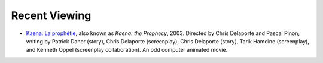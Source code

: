 .. title: Recent Viewing
.. slug: 2005-04-17
.. date: 2005-04-17 00:00:00 UTC-05:00
.. tags: old blog,recent viewing
.. category: oldblog
.. link: 
.. description: 
.. type: text


Recent Viewing
--------------

+ `Kaena: La prophétie <http://us.imdb.com/title/tt0297753/>`__,
  also known as *Kaena: the Prophecy*, 2003. Directed by Chris Delaporte
  and Pascal Pinon; writing by Patrick Daher (story), Chris Delaporte
  (screenplay), Chris Delaporte (story), Tarik Hamdine (screenplay), and
  Kenneth Oppel (screenplay collaboration).  An odd computer animated
  movie.
